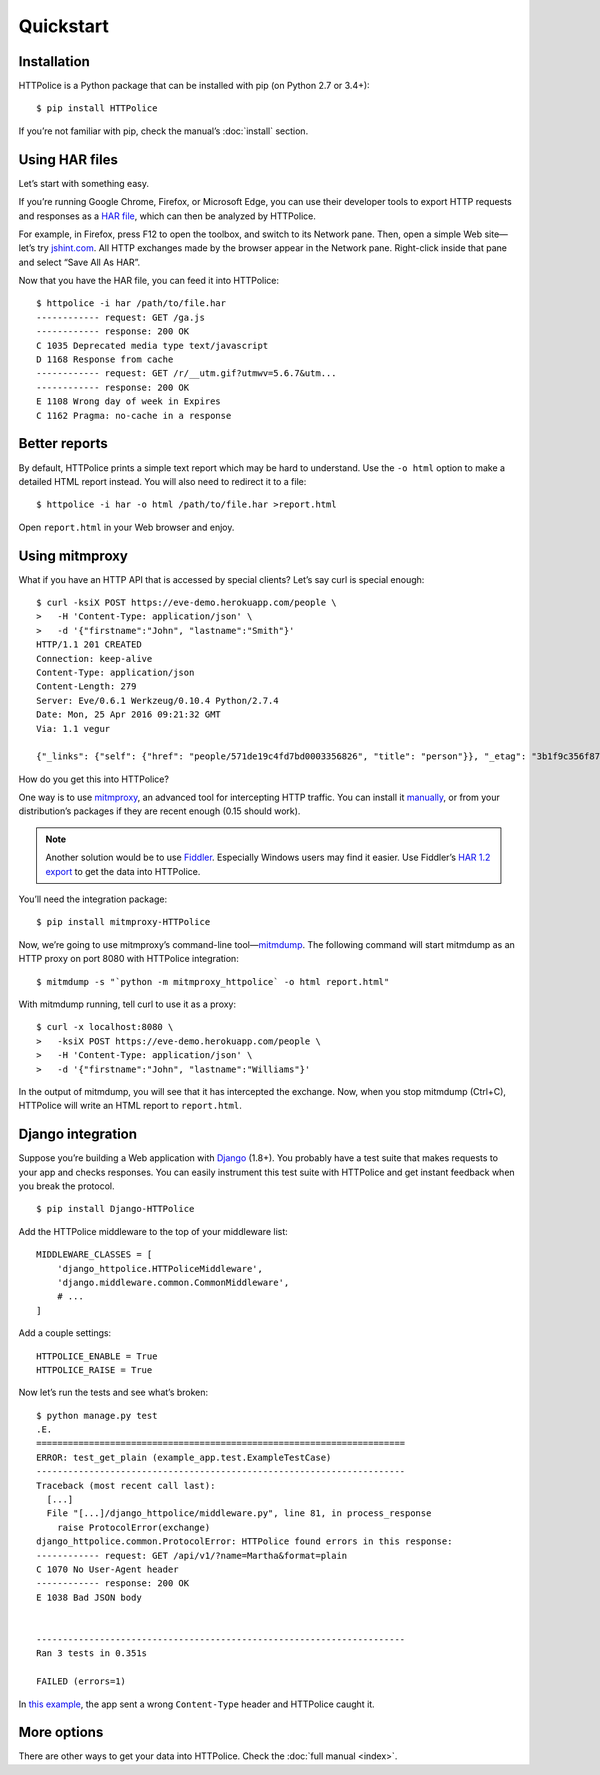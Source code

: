 Quickstart
==========

.. highlight:: console


Installation
------------
HTTPolice is a Python package that can be installed with pip
(on Python 2.7 or 3.4+)::

  $ pip install HTTPolice

If you’re not familiar with pip, check the manual’s :doc:`install` section.


Using HAR files
---------------
Let’s start with something easy.

If you’re running Google Chrome, Firefox, or Microsoft Edge,
you can use their developer tools to export HTTP requests and responses
as a `HAR file`__, which can then be analyzed by HTTPolice.

__ https://en.wikipedia.org/wiki/.har

For example, in Firefox,
press F12 to open the toolbox, and switch to its Network pane.
Then, open a simple Web site—let’s try `jshint.com`__.
All HTTP exchanges made by the browser appear in the Network pane.
Right-click inside that pane and select “Save All As HAR”.

__ http://jshint.com/

Now that you have the HAR file, you can feed it into HTTPolice::

  $ httpolice -i har /path/to/file.har
  ------------ request: GET /ga.js
  ------------ response: 200 OK
  C 1035 Deprecated media type text/javascript
  D 1168 Response from cache
  ------------ request: GET /r/__utm.gif?utmwv=5.6.7&utm...
  ------------ response: 200 OK
  E 1108 Wrong day of week in Expires
  C 1162 Pragma: no-cache in a response


Better reports
--------------
By default, HTTPolice prints a simple text report
which may be hard to understand.
Use the ``-o html`` option to make a detailed HTML report instead.
You will also need to redirect it to a file::

  $ httpolice -i har -o html /path/to/file.har >report.html

Open ``report.html`` in your Web browser and enjoy.


Using mitmproxy
---------------
What if you have an HTTP API that is accessed by special clients?
Let’s say curl is special enough::

  $ curl -ksiX POST https://eve-demo.herokuapp.com/people \
  >   -H 'Content-Type: application/json' \
  >   -d '{"firstname":"John", "lastname":"Smith"}'
  HTTP/1.1 201 CREATED
  Connection: keep-alive
  Content-Type: application/json
  Content-Length: 279
  Server: Eve/0.6.1 Werkzeug/0.10.4 Python/2.7.4
  Date: Mon, 25 Apr 2016 09:21:32 GMT
  Via: 1.1 vegur
  
  {"_links": {"self": {"href": "people/571de19c4fd7bd0003356826", "title": "person"}}, "_etag": "3b1f9c356f87a615645e2e51f8d3e05e0e462c03", "_id": "571de19c4fd7bd0003356826", "_created": "Mon, 25 Apr 2016 09:21:32 GMT", "_updated": "Mon, 25 Apr 2016 09:21:32 GMT", "_status": "OK"}

How do you get this into HTTPolice?

One way is to use `mitmproxy`__,
an advanced tool for intercepting HTTP traffic.
You can install it `manually`__,
or from your distribution’s packages if they are recent enough
(0.15 should work).

__ https://mitmproxy.org/
__ http://docs.mitmproxy.org/en/stable/install.html

.. note::

   Another solution would be to use `Fiddler`__.
   Especially Windows users may find it easier.
   Use Fiddler’s `HAR 1.2 export`__ to get the data into HTTPolice.

   __ http://www.telerik.com/fiddler
   __ http://docs.telerik.com/fiddler/KnowledgeBase/ImportExportFormats

You’ll need the integration package::

  $ pip install mitmproxy-HTTPolice

Now, we’re going to use mitmproxy’s command-line tool—`mitmdump`__.
The following command will start mitmdump as an HTTP proxy on port 8080
with HTTPolice integration::

  $ mitmdump -s "`python -m mitmproxy_httpolice` -o html report.html"

__ http://docs.mitmproxy.org/en/latest/mitmdump.html

With mitmdump running, tell curl to use it as a proxy::

  $ curl -x localhost:8080 \
  >   -ksiX POST https://eve-demo.herokuapp.com/people \
  >   -H 'Content-Type: application/json' \
  >   -d '{"firstname":"John", "lastname":"Williams"}'

In the output of mitmdump, you will see that it has intercepted the exchange.
Now, when you stop mitmdump (Ctrl+C),
HTTPolice will write an HTML report to ``report.html``.


Django integration
------------------
Suppose you’re building a Web application with `Django`__ (1.8+).
You probably have a test suite
that makes requests to your app and checks responses.
You can easily instrument this test suite with HTTPolice
and get instant feedback when you break the protocol.

__ https://www.djangoproject.com/

::

  $ pip install Django-HTTPolice

.. highlight:: py

Add the HTTPolice middleware to the top of your middleware list::

  MIDDLEWARE_CLASSES = [
      'django_httpolice.HTTPoliceMiddleware',
      'django.middleware.common.CommonMiddleware',
      # ...
  ]

Add a couple settings::

  HTTPOLICE_ENABLE = True
  HTTPOLICE_RAISE = True

.. highlight:: console

Now let’s run the tests and see what’s broken::

  $ python manage.py test
  .E.
  ======================================================================
  ERROR: test_get_plain (example_app.test.ExampleTestCase)
  ----------------------------------------------------------------------
  Traceback (most recent call last):
    [...]
    File "[...]/django_httpolice/middleware.py", line 81, in process_response
      raise ProtocolError(exchange)
  django_httpolice.common.ProtocolError: HTTPolice found errors in this response:
  ------------ request: GET /api/v1/?name=Martha&format=plain
  C 1070 No User-Agent header
  ------------ response: 200 OK
  E 1038 Bad JSON body
  
  
  ----------------------------------------------------------------------
  Ran 3 tests in 0.351s
  
  FAILED (errors=1)

In `this example`__, the app sent a wrong ``Content-Type`` header
and HTTPolice caught it.

__ https://github.com/vfaronov/django-httpolice/blob/234aa3a/example/example_app/views.py#L16


More options
------------
There are other ways to get your data into HTTPolice.
Check the :doc:`full manual <index>`.
